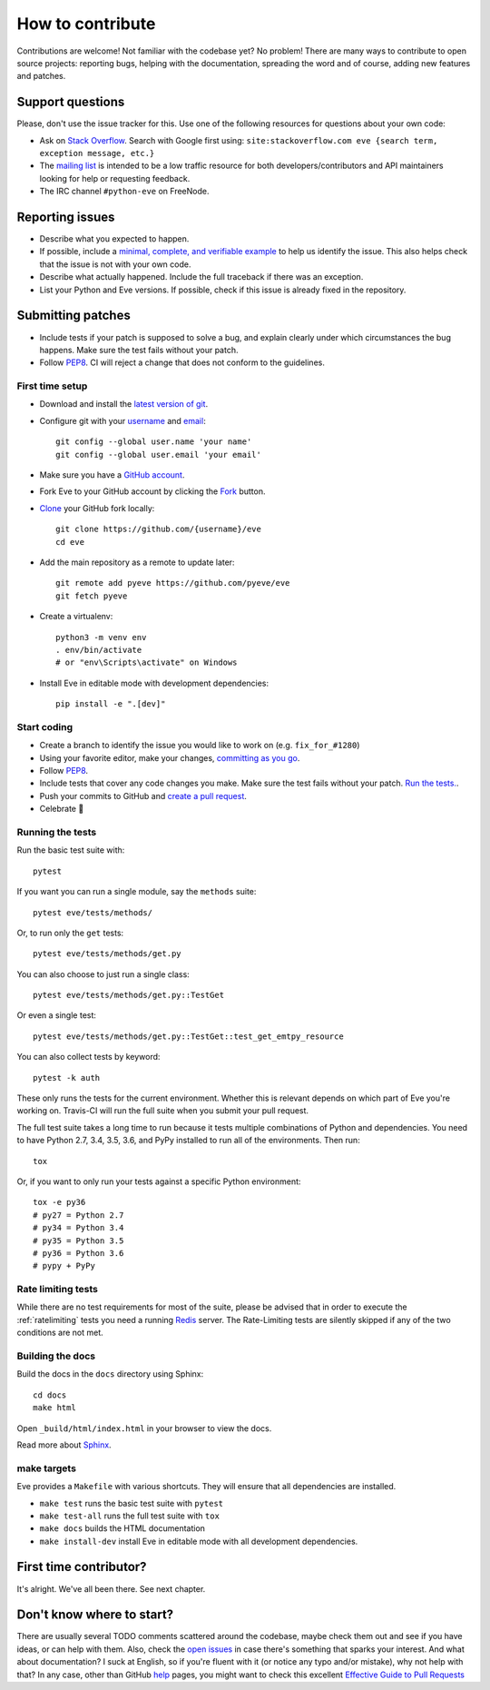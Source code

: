 How to contribute
=================

Contributions are welcome! Not familiar with the codebase yet? No problem!
There are many ways to contribute to open source projects: reporting bugs,
helping with the documentation, spreading the word and of course, adding
new features and patches. 

Support questions
-----------------

Please, don't use the issue tracker for this. Use one of the following
resources for questions about your own code:

* Ask on `Stack Overflow`_. Search with Google first using: ``site:stackoverflow.com eve {search term, exception message, etc.}``
* The `mailing list`_ is intended to be a low traffic resource for both developers/contributors and API maintainers looking for help or requesting feedback. 
* The IRC channel ``#python-eve`` on FreeNode.

.. _Stack Overflow: https://stackoverflow.com/questions/tagged/eve?sort=linked
.. _`mailing list`: https://groups.google.com/forum/#!forum/python-eve

Reporting issues
----------------

- Describe what you expected to happen.
- If possible, include a `minimal, complete, and verifiable example`_ to help
  us identify the issue. This also helps check that the issue is not with your
  own code.
- Describe what actually happened. Include the full traceback if there was an
  exception.
- List your Python and Eve versions. If possible, check if this issue is
  already fixed in the repository.

.. _minimal, complete, and verifiable example: https://stackoverflow.com/help/mcve

Submitting patches
------------------

- Include tests if your patch is supposed to solve a bug, and explain
  clearly under which circumstances the bug happens. Make sure the test fails
  without your patch.
- Follow `PEP8`_. CI will reject a change that does not conform to the
  guidelines.

First time setup
~~~~~~~~~~~~~~~~

- Download and install the `latest version of git`_.
- Configure git with your `username`_ and `email`_::

        git config --global user.name 'your name'
        git config --global user.email 'your email'

- Make sure you have a `GitHub account`_.
- Fork Eve to your GitHub account by clicking the `Fork`_ button.
- `Clone`_ your GitHub fork locally::

        git clone https://github.com/{username}/eve
        cd eve

- Add the main repository as a remote to update later::

        git remote add pyeve https://github.com/pyeve/eve
        git fetch pyeve

- Create a virtualenv::

        python3 -m venv env
        . env/bin/activate
        # or "env\Scripts\activate" on Windows

- Install Eve in editable mode with development dependencies::

        pip install -e ".[dev]"

.. _GitHub account: https://github.com/join
.. _latest version of git: https://git-scm.com/downloads
.. _username: https://help.github.com/articles/setting-your-username-in-git/
.. _email: https://help.github.com/articles/setting-your-email-in-git/
.. _Fork: https://github.com/pallets/flask/fork
.. _Clone: https://help.github.com/articles/fork-a-repo/#step-2-create-a-local-clone-of-your-fork

Start coding
~~~~~~~~~~~~

- Create a branch to identify the issue you would like to work on (e.g.
  ``fix_for_#1280``)
- Using your favorite editor, make your changes, `committing as you go`_.
- Follow `PEP8`_.
- Include tests that cover any code changes you make. Make sure the test fails
  without your patch. `Run the tests. <contributing-testsuite_>`_.
- Push your commits to GitHub and `create a pull request`_.
- Celebrate 🎉

.. _committing as you go: http://dont-be-afraid-to-commit.readthedocs.io/en/latest/git/commandlinegit.html#commit-your-changes
.. _PEP8: https://pep8.org/
.. _create a pull request: https://help.github.com/articles/creating-a-pull-request/

.. _contributing-testsuite:

Running the tests
~~~~~~~~~~~~~~~~~

Run the basic test suite with::

    pytest

If you want you can run a single module, say the ``methods`` suite::

   pytest eve/tests/methods/

Or, to run only the ``get`` tests::

   pytest eve/tests/methods/get.py

You can also choose to just run a single class::

    pytest eve/tests/methods/get.py::TestGet

Or even a single test::

   pytest eve/tests/methods/get.py::TestGet::test_get_emtpy_resource

You can also collect tests by keyword::

   pytest -k auth

These only runs the tests for the current environment. Whether this is relevant
depends on which part of Eve you're working on. Travis-CI will run the full
suite when you submit your pull request.

The full test suite takes a long time to run because it tests multiple
combinations of Python and dependencies. You need to have Python 2.7, 3.4,
3.5, 3.6, and PyPy installed to run all of the environments. Then run::

    tox

Or, if you want to only run your tests against a specific Python environment::

    tox -e py36
    # py27 = Python 2.7
    # py34 = Python 3.4
    # py35 = Python 3.5
    # py36 = Python 3.6
    # pypy + PyPy

Rate limiting tests
~~~~~~~~~~~~~~~~~~~
While there are no test requirements for most of the suite, please be advised
that in order to execute the :ref:`ratelimiting` tests you need a running
Redis_ server. The Rate-Limiting tests are silently skipped if any of the two
conditions are not met. 

Building the docs
~~~~~~~~~~~~~~~~~
Build the docs in the ``docs`` directory using Sphinx::

    cd docs
    make html 

Open ``_build/html/index.html`` in your browser to view the docs.

Read more about `Sphinx <http://www.sphinx-doc.org>`_.

make targets
~~~~~~~~~~~~
Eve provides a ``Makefile`` with various shortcuts. They will ensure that
all dependencies are installed.

- ``make test`` runs the basic test suite with ``pytest``
- ``make test-all`` runs the full test suite with ``tox``
- ``make docs`` builds the HTML documentation
- ``make install-dev`` install Eve in editable mode with all development dependencies.

First time contributor?
-----------------------
It's alright. We've all been there. See next chapter.

Don't know where to start? 
--------------------------
There are usually several TODO comments scattered around the codebase, maybe
check them out and see if you have ideas, or can help with them. Also, check
the `open issues`_ in case there's something that sparks your interest. And
what about documentation? I suck at English, so if you're fluent with it (or
notice any typo and/or mistake), why not help with that? In any case, other
than GitHub help_ pages, you might want to check this excellent `Effective
Guide to Pull Requests`_

.. _`the repository`: http://github.com/pyeve/eve
.. _AUTHORS: https://github.com/pyeve/eve/blob/master/AUTHORS
.. _`open issues`: https://github.com/pyeve/eve/issues
.. _`new issue`: https://github.com/pyeve/eve/issues/new
.. _GitHub: https://github.com/
.. _`proper format`: http://tbaggery.com/2008/04/19/a-note-about-git-commit-messages.html
.. _flake8: http://flake8.readthedocs.org/en/latest/
.. _tox: http://tox.readthedocs.org/en/latest/
.. _help: https://help.github.com/
.. _`Effective Guide to Pull Requests`: http://codeinthehole.com/writing/pull-requests-and-other-good-practices-for-teams-using-github/
.. _`fork and edit`: https://github.com/blog/844-forking-with-the-edit-button
.. _`Pull Request`: https://help.github.com/articles/creating-a-pull-request
.. _`running the tests`: http://python-eve.org/testing#running-the-tests
.. _Redis: https://redis.io


